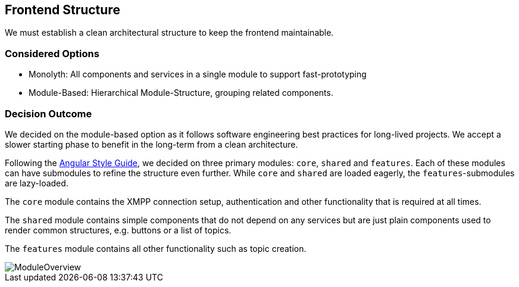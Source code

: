 == Frontend Structure

We must establish a clean architectural structure to keep the frontend maintainable.

=== Considered Options

* Monolyth: All components and services in a single module to support fast-prototyping
* Module-Based: Hierarchical Module-Structure, grouping related components.

=== Decision Outcome

We decided on the module-based option as it follows software engineering best practices for long-lived projects.
We accept a slower starting phase to benefit in the long-term from a clean architecture.

Following the https://angular.io/guide/styleguide[Angular Style Guide], we decided on three primary modules: `core`, `shared` and `features`.
Each of these modules can have submodules to refine the structure even further.
While `core` and `shared` are loaded eagerly, the `features`-submodules are lazy-loaded.

The `core` module contains the XMPP connection setup, authentication and other functionality that is required at all times.

The `shared` module contains simple components that do not depend on any services but are just plain components used to render common structures, e.g. buttons or a list of topics.

The `features` module contains all other functionality such as topic creation.

image::resources/ModuleOverview.svg[]